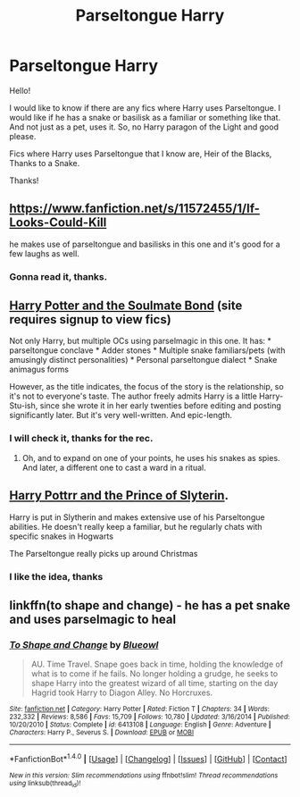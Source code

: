 #+TITLE: Parseltongue Harry

* Parseltongue Harry
:PROPERTIES:
:Author: Aileron97
:Score: 3
:DateUnix: 1473154938.0
:DateShort: 2016-Sep-06
:FlairText: Request
:END:
Hello!

I would like to know if there are any fics where Harry uses Parseltongue. I would like if he has a snake or basilisk as a familiar or something like that. And not just as a pet, uses it. So, no Harry paragon of the Light and good please.

Fics where Harry uses Parseltongue that I know are, Heir of the Blacks, Thanks to a Snake.

Thanks!


** [[https://www.fanfiction.net/s/11572455/1/If-Looks-Could-Kill]]

he makes use of parseltongue and basilisks in this one and it's good for a few laughs as well.
:PROPERTIES:
:Author: typetom
:Score: 2
:DateUnix: 1473166474.0
:DateShort: 2016-Sep-06
:END:

*** Gonna read it, thanks.
:PROPERTIES:
:Author: Aileron97
:Score: 1
:DateUnix: 1473171558.0
:DateShort: 2016-Sep-06
:END:


** [[http://keiramarcos.com/fan-fiction/harry-potter/harry-potter-the-soulmate-bond/][Harry Potter and the Soulmate Bond]] (site requires signup to view fics)

Not only Harry, but multiple OCs using parselmagic in this one. It has: * parseltongue conclave * Adder stones * Multiple snake familiars/pets (with amusingly distinct personalities) * Personal parseltongue dialect * Snake animagus forms

However, as the title indicates, the focus of the story is the relationship, so it's not to everyone's taste. The author freely admits Harry is a little Harry-Stu-ish, since she wrote it in her early twenties before editing and posting significantly later. But it's very well-written. And epic-length.
:PROPERTIES:
:Author: t1mepiece
:Score: 1
:DateUnix: 1473162842.0
:DateShort: 2016-Sep-06
:END:

*** I will check it, thanks for the rec.
:PROPERTIES:
:Author: Aileron97
:Score: 1
:DateUnix: 1473171518.0
:DateShort: 2016-Sep-06
:END:

**** Oh, and to expand on one of your points, he uses his snakes as spies. And later, a different one to cast a ward in a ritual.
:PROPERTIES:
:Author: t1mepiece
:Score: 1
:DateUnix: 1473201364.0
:DateShort: 2016-Sep-07
:END:


** [[https://m.fanfiction.net/s/11191235/1/Harry-Potter-and-the-Prince-of-Slytherin][Harry Pottrr and the Prince of Slyterin]].

Harry is put in Slytherin and makes extensive use of his Parseltongue abilities. He doesn't really keep a familiar, but he regularly chats with specific snakes in Hogwarts

The Parseltongue really picks up around Christmas
:PROPERTIES:
:Author: JoseElEntrenador
:Score: 1
:DateUnix: 1473174370.0
:DateShort: 2016-Sep-06
:END:

*** I like the idea, thanks
:PROPERTIES:
:Author: Aileron97
:Score: 2
:DateUnix: 1473177503.0
:DateShort: 2016-Sep-06
:END:


** linkffn(to shape and change) - he has a pet snake and uses parselmagic to heal
:PROPERTIES:
:Author: bri-anna
:Score: 1
:DateUnix: 1473206379.0
:DateShort: 2016-Sep-07
:END:

*** [[http://www.fanfiction.net/s/6413108/1/][*/To Shape and Change/*]] by [[https://www.fanfiction.net/u/1201799/Blueowl][/Blueowl/]]

#+begin_quote
  AU. Time Travel. Snape goes back in time, holding the knowledge of what is to come if he fails. No longer holding a grudge, he seeks to shape Harry into the greatest wizard of all time, starting on the day Hagrid took Harry to Diagon Alley. No Horcruxes.
#+end_quote

^{/Site/: [[http://www.fanfiction.net/][fanfiction.net]] *|* /Category/: Harry Potter *|* /Rated/: Fiction T *|* /Chapters/: 34 *|* /Words/: 232,332 *|* /Reviews/: 8,586 *|* /Favs/: 15,709 *|* /Follows/: 10,780 *|* /Updated/: 3/16/2014 *|* /Published/: 10/20/2010 *|* /Status/: Complete *|* /id/: 6413108 *|* /Language/: English *|* /Genre/: Adventure *|* /Characters/: Harry P., Severus S. *|* /Download/: [[http://www.ff2ebook.com/old/ffn-bot/index.php?id=6413108&source=ff&filetype=epub][EPUB]] or [[http://www.ff2ebook.com/old/ffn-bot/index.php?id=6413108&source=ff&filetype=mobi][MOBI]]}

--------------

*FanfictionBot*^{1.4.0} *|* [[[https://github.com/tusing/reddit-ffn-bot/wiki/Usage][Usage]]] | [[[https://github.com/tusing/reddit-ffn-bot/wiki/Changelog][Changelog]]] | [[[https://github.com/tusing/reddit-ffn-bot/issues/][Issues]]] | [[[https://github.com/tusing/reddit-ffn-bot/][GitHub]]] | [[[https://www.reddit.com/message/compose?to=tusing][Contact]]]

^{/New in this version: Slim recommendations using/ ffnbot!slim! /Thread recommendations using/ linksub(thread_id)!}
:PROPERTIES:
:Author: FanfictionBot
:Score: 1
:DateUnix: 1473206404.0
:DateShort: 2016-Sep-07
:END:
